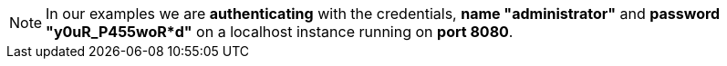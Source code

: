 :page-visibility: hidden
:page-upkeep-status: green

[NOTE]
====
In our examples we are *authenticating* with the credentials, *name "administrator"* and *password "y0uR_P455woR*d"* on a localhost instance running on *port 8080*.
====
